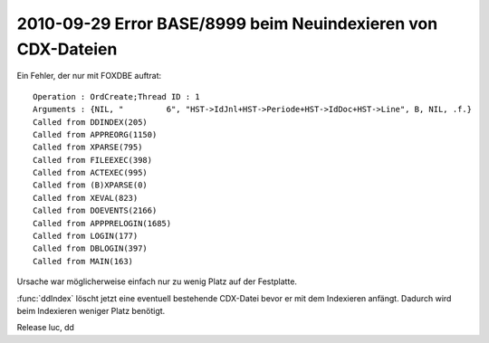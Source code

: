 2010-09-29 Error BASE/8999 beim Neuindexieren von CDX-Dateien
=============================================================

Ein Fehler, der nur mit FOXDBE auftrat::

  Operation : OrdCreate;Thread ID : 1
  Arguments : {NIL, "         6", "HST->IdJnl+HST->Periode+HST->IdDoc+HST->Line", B, NIL, .f.}
  Called from DDINDEX(205)
  Called from APPREORG(1150)
  Called from XPARSE(795)
  Called from FILEEXEC(398)
  Called from ACTEXEC(995)
  Called from (B)XPARSE(0)
  Called from XEVAL(823)
  Called from DOEVENTS(2166)
  Called from APPPRELOGIN(1685)
  Called from LOGIN(177)
  Called from DBLOGIN(397)
  Called from MAIN(163)

Ursache war möglicherweise einfach nur zu wenig Platz auf der Festplatte.

:func:`ddIndex` löscht jetzt eine eventuell bestehende CDX-Datei bevor er mit dem Indexieren anfängt. Dadurch wird beim Indexieren weniger Platz benötigt. 

Release luc, dd